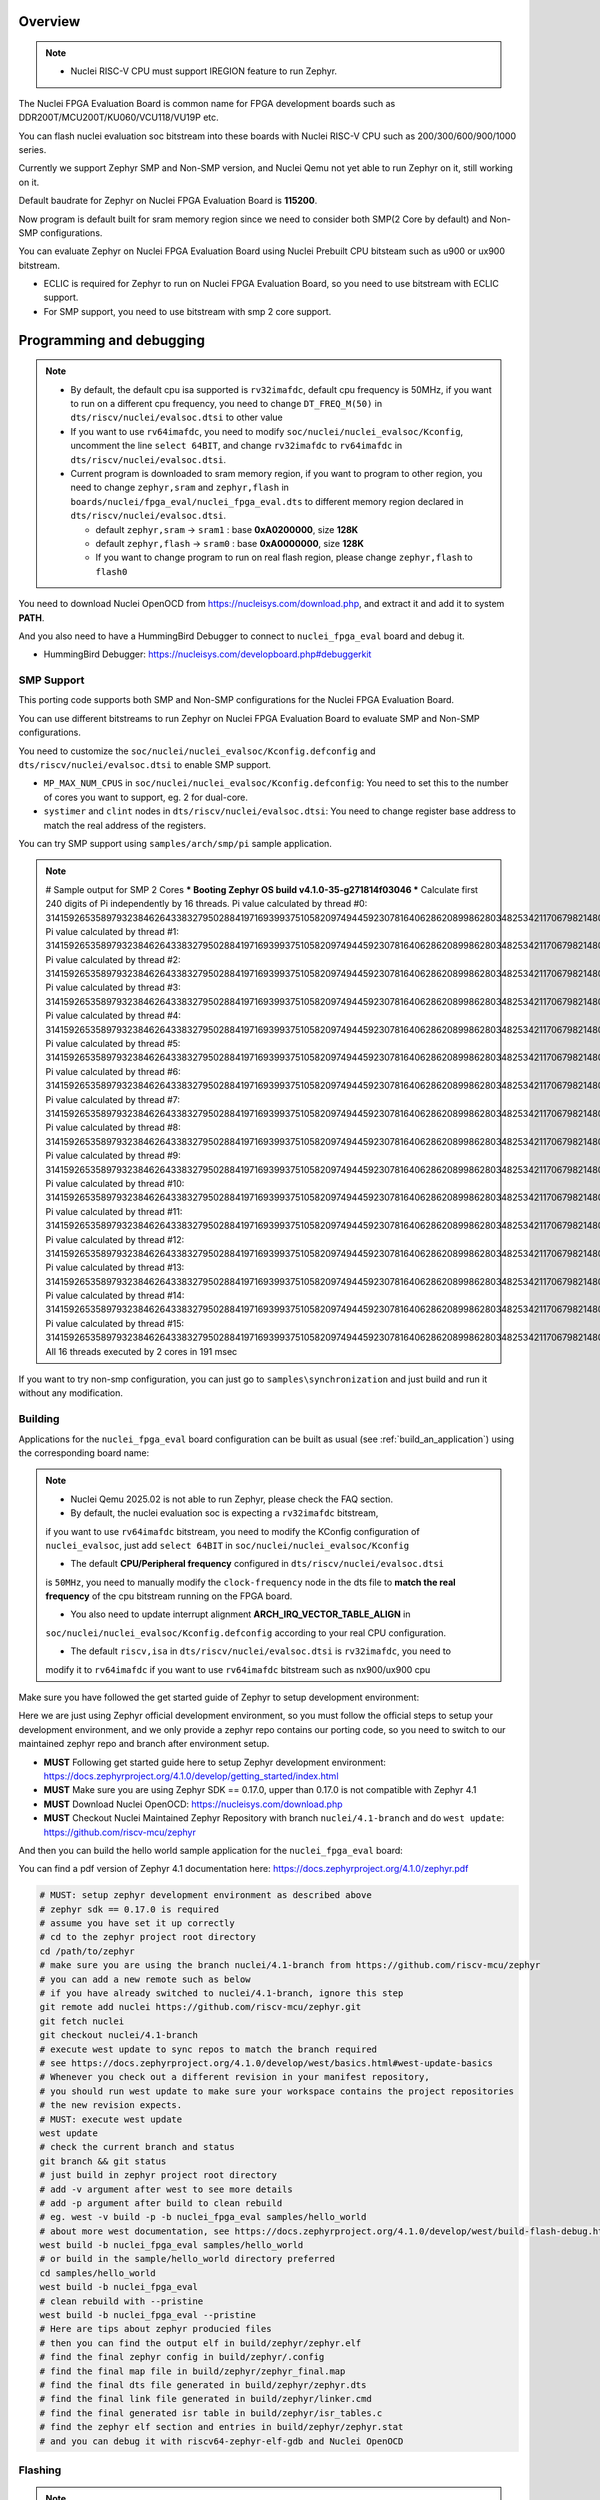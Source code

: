 .. zephyr:board:: nuclei_fpga_eval

Overview
********

.. note::

   - Nuclei RISC-V CPU must support IREGION feature to run Zephyr.

The Nuclei FPGA Evaluation Board is common name for FPGA development boards such as
DDR200T/MCU200T/KU060/VCU118/VU19P etc.

You can flash nuclei evaluation soc bitstream into these boards with Nuclei
RISC-V CPU such as 200/300/600/900/1000 series.

Currently we support Zephyr SMP and Non-SMP version, and Nuclei Qemu not yet able to run Zephyr on it, still working on it.

Default baudrate for Zephyr on Nuclei FPGA Evaluation Board is **115200**.

Now program is default built for sram memory region since we need to consider both SMP(2 Core by default) and Non-SMP configurations.

You can evaluate Zephyr on Nuclei FPGA Evaluation Board using Nuclei Prebuilt CPU bitsteam such as u900 or ux900 bitstream.

- ECLIC is required for Zephyr to run on Nuclei FPGA Evaluation Board, so you need to use bitstream with ECLIC support.
- For SMP support, you need to use bitstream with smp 2 core support.

Programming and debugging
*************************

.. note::

   - By default, the default cpu isa supported is ``rv32imafdc``, default cpu frequency is 50MHz,
     if you want to run on a different cpu frequency, you need to change ``DT_FREQ_M(50)`` in
     ``dts/riscv/nuclei/evalsoc.dtsi`` to other value
   - If you want to use ``rv64imafdc``, you need to modify ``soc/nuclei/nuclei_evalsoc/Kconfig``, uncomment the line ``select 64BIT``,
     and change ``rv32imafdc`` to ``rv64imafdc`` in ``dts/riscv/nuclei/evalsoc.dtsi``.
   - Current program is downloaded to sram memory region, if you want to program to other region,
     you need to change ``zephyr,sram`` and ``zephyr,flash`` in ``boards/nuclei/fpga_eval/nuclei_fpga_eval.dts``
     to different memory region declared in ``dts/riscv/nuclei/evalsoc.dtsi``.

     - default ``zephyr,sram``  -> ``sram1`` : base **0xA0200000**, size **128K**
     - default ``zephyr,flash`` -> ``sram0`` : base **0xA0000000**, size **128K**
     - If you want to change program to run on real flash region, please change ``zephyr,flash`` to ``flash0``


You need to download Nuclei OpenOCD from https://nucleisys.com/download.php,
and extract it and add it to system **PATH**.

And you also need to have a HummingBird Debugger to connect to ``nuclei_fpga_eval``
board and debug it.

- HummingBird Debugger: https://nucleisys.com/developboard.php#debuggerkit

SMP Support
===========

This porting code supports both SMP and Non-SMP configurations for the Nuclei FPGA Evaluation Board.

You can use different bitstreams to run Zephyr on Nuclei FPGA Evaluation Board to evaluate SMP and Non-SMP configurations.

You need to customize the ``soc/nuclei/nuclei_evalsoc/Kconfig.defconfig`` and ``dts/riscv/nuclei/evalsoc.dtsi``
to enable SMP support.

- ``MP_MAX_NUM_CPUS`` in ``soc/nuclei/nuclei_evalsoc/Kconfig.defconfig``: You need to set this to the number of cores you want to support, eg. 2 for dual-core.
- ``systimer`` and ``clint`` nodes in ``dts/riscv/nuclei/evalsoc.dtsi``: You need to change register base address to match the real address of the registers.

You can try SMP support using ``samples/arch/smp/pi`` sample application.

.. note::

   # Sample output for SMP 2 Cores
   *** Booting Zephyr OS build v4.1.0-35-g271814f03046 ***
   Calculate first 240 digits of Pi independently by 16 threads.
   Pi value calculated by thread #0: 314159265358979323846264338327950288419716939937510582097494459230781640628620899862803482534211706798214808651328230664709384460955058223176
   Pi value calculated by thread #1: 314159265358979323846264338327950288419716939937510582097494459230781640628620899862803482534211706798214808651328230664709384460955058223176
   Pi value calculated by thread #2: 314159265358979323846264338327950288419716939937510582097494459230781640628620899862803482534211706798214808651328230664709384460955058223176
   Pi value calculated by thread #3: 314159265358979323846264338327950288419716939937510582097494459230781640628620899862803482534211706798214808651328230664709384460955058223176
   Pi value calculated by thread #4: 314159265358979323846264338327950288419716939937510582097494459230781640628620899862803482534211706798214808651328230664709384460955058223176
   Pi value calculated by thread #5: 314159265358979323846264338327950288419716939937510582097494459230781640628620899862803482534211706798214808651328230664709384460955058223176
   Pi value calculated by thread #6: 314159265358979323846264338327950288419716939937510582097494459230781640628620899862803482534211706798214808651328230664709384460955058223176
   Pi value calculated by thread #7: 314159265358979323846264338327950288419716939937510582097494459230781640628620899862803482534211706798214808651328230664709384460955058223176
   Pi value calculated by thread #8: 314159265358979323846264338327950288419716939937510582097494459230781640628620899862803482534211706798214808651328230664709384460955058223176
   Pi value calculated by thread #9: 314159265358979323846264338327950288419716939937510582097494459230781640628620899862803482534211706798214808651328230664709384460955058223176
   Pi value calculated by thread #10: 31415926535897932384626433832795028841971693993751058209749445923078164062862089986280348253421170679821480865132823066470938446095505822316
   Pi value calculated by thread #11: 31415926535897932384626433832795028841971693993751058209749445923078164062862089986280348253421170679821480865132823066470938446095505822316
   Pi value calculated by thread #12: 31415926535897932384626433832795028841971693993751058209749445923078164062862089986280348253421170679821480865132823066470938446095505822316
   Pi value calculated by thread #13: 31415926535897932384626433832795028841971693993751058209749445923078164062862089986280348253421170679821480865132823066470938446095505822316
   Pi value calculated by thread #14: 31415926535897932384626433832795028841971693993751058209749445923078164062862089986280348253421170679821480865132823066470938446095505822316
   Pi value calculated by thread #15: 31415926535897932384626433832795028841971693993751058209749445923078164062862089986280348253421170679821480865132823066470938446095505822316
   All 16 threads executed by 2 cores in 191 msec

If you want to try non-smp configuration, you can just go to ``samples\synchronization`` and just build and run it without any modification.

Building
========

Applications for the ``nuclei_fpga_eval`` board configuration can be built as
usual (see :ref:`build_an_application`) using the corresponding board name:

.. note::

   - Nuclei Qemu 2025.02 is not able to run Zephyr, please check the FAQ section.

   - By default, the nuclei evaluation soc is expecting a ``rv32imafdc`` bitstream,
   if you want to use ``rv64imafdc`` bitstream, you need to modify the KConfig configuration
   of ``nuclei_evalsoc``, just add ``select 64BIT`` in ``soc/nuclei/nuclei_evalsoc/Kconfig``

   - The default **CPU/Peripheral frequency** configured in ``dts/riscv/nuclei/evalsoc.dtsi``
   is ``50MHz``, you need to manually modify the ``clock-frequency`` node in the dts file
   to **match the real frequency** of the cpu bitstream running on the FPGA board.

   - You also need to update interrupt alignment **ARCH_IRQ_VECTOR_TABLE_ALIGN** in
   ``soc/nuclei/nuclei_evalsoc/Kconfig.defconfig`` according to your real CPU configuration.

   - The default ``riscv,isa`` in ``dts/riscv/nuclei/evalsoc.dtsi`` is ``rv32imafdc``, you need to
   modify it to ``rv64imafdc`` if you want to use ``rv64imafdc`` bitstream such as nx900/ux900 cpu

.. zephyr-app-commands::
   :zephyr-app: samples/hello_world
   :board: nuclei_fpga_eval
   :goals: build

Make sure you have followed the get started guide of Zephyr to setup development environment:

Here we are just using Zephyr official development environment, so you must follow the official steps
to setup your development environment, and we only provide a zephyr repo contains our porting code,
so you need to switch to our maintained zephyr repo and branch after environment setup.

- **MUST** Following get started guide here to setup Zephyr development environment: https://docs.zephyrproject.org/4.1.0/develop/getting_started/index.html
- **MUST** Make sure you are using Zephyr SDK == 0.17.0, upper than 0.17.0 is not compatible with Zephyr 4.1
- **MUST** Download Nuclei OpenOCD: https://nucleisys.com/download.php
- **MUST** Checkout Nuclei Maintained Zephyr Repository with branch ``nuclei/4.1-branch`` and do ``west update``: https://github.com/riscv-mcu/zephyr

And then you can build the hello world sample application for the ``nuclei_fpga_eval`` board:

You can find a pdf version of Zephyr 4.1 documentation here: https://docs.zephyrproject.org/4.1.0/zephyr.pdf

.. code-block:: console

   # MUST: setup zephyr development environment as described above
   # zephyr sdk == 0.17.0 is required
   # assume you have set it up correctly
   # cd to the zephyr project root directory
   cd /path/to/zephyr
   # make sure you are using the branch nuclei/4.1-branch from https://github.com/riscv-mcu/zephyr
   # you can add a new remote such as below
   # if you have already switched to nuclei/4.1-branch, ignore this step
   git remote add nuclei https://github.com/riscv-mcu/zephyr.git
   git fetch nuclei
   git checkout nuclei/4.1-branch
   # execute west update to sync repos to match the branch required
   # see https://docs.zephyrproject.org/4.1.0/develop/west/basics.html#west-update-basics
   # Whenever you check out a different revision in your manifest repository,
   # you should run west update to make sure your workspace contains the project repositories
   # the new revision expects.
   # MUST: execute west update
   west update
   # check the current branch and status
   git branch && git status
   # just build in zephyr project root directory
   # add -v argument after west to see more details
   # add -p argument after build to clean rebuild
   # eg. west -v build -p -b nuclei_fpga_eval samples/hello_world
   # about more west documentation, see https://docs.zephyrproject.org/4.1.0/develop/west/build-flash-debug.html
   west build -b nuclei_fpga_eval samples/hello_world
   # or build in the sample/hello_world directory preferred
   cd samples/hello_world
   west build -b nuclei_fpga_eval
   # clean rebuild with --pristine
   west build -b nuclei_fpga_eval --pristine
   # Here are tips about zephyr producied files
   # then you can find the output elf in build/zephyr/zephyr.elf
   # find the final zephyr config in build/zephyr/.config
   # find the final map file in build/zephyr/zephyr_final.map
   # find the final dts file generated in build/zephyr/zephyr.dts
   # find the final link file generated in build/zephyr/linker.cmd
   # find the final generated isr table in build/zephyr/isr_tables.c
   # find the zephyr elf section and entries in build/zephyr/zephyr.stat
   # and you can debug it with riscv64-zephyr-elf-gdb and Nuclei OpenOCD

Flashing
========

.. note::

   - ``west flash`` command is now supported for ``nuclei_fpga_eval`` for only single core version, **SMP is not supported**.
   - For **SMP** debugging, please refer to note below which contains ``SMP`` key word.


You can use ``west flash`` command to program elf file to ram or flash memory.

eg.

.. code-block:: console

   # Make sure you are using Nuclei OpenOCD via set PATH of Nuclei OpenOCD
   where openocd # check the PATH of Nuclei OpenOCD on windows, for linux change it to which
   # Make sure you have setup zephyr development environment
   cd /path/to/zephyr
   cd samples/hello_world
   # build the hello world sample application, if you have built it before, you can skip this step
   # if a full rebuilt is needed, you can use --pristine option
   west build -b nuclei_fpga_eval
   # flash the hello world sample application to the board
   # you can see verbose output with -v option after west
   # eg. west -v build -b nuclei_fpga_eval
   # By default, the program for evalsoc is programmed to sram
   # If you want to program to flash memory, you need to change ``boards/nuclei/fpga_eval/nuclei_fpga_eval.dts``
   # eg. ``zephyr,flash = &sram1`` ->``zephyr,flash = &flash0``
   # and then a full clean and rebuild is needed, like ``west build -p -b nuclei_fpga_eval``
   # after a full rebuild, you need to check ``.\build\zephyr\zephyr.stat`` to see whether the program sections are expected
   # And then for openocd, if you want to flash to flash memory, you need to change `set(OPENOCD_RAM_LOAD YES)`
   # to `set(OPENOCD_RAM_LOAD NO)` in `boards/nuclei/fpga_eval/board.cmake`
   # WARN: This command dont support SMP system
   west flash

Otherwise, you can use the following steps to debug the application with Nuclei OpenOCD and HummingBird Debugger:

.. code-block:: console

   # Make sure you are using Nuclei OpenOCD
   where openocd
   # Start openocd with the configuration file for the Nuclei FPGA Evaluation Board
   # Make sure the HummingBird Debugger is connected to the board
   # and the board is powered on and with correct bitstream loaded
   # If you are running for SMP system, eg SMP 2 Cores, you need to pass extra -c "set SMP 2"
   # eg. for SMP 2 Cores: openocd -c "set SMP 2" -c "set INIT 1" -f boards/nuclei/fpga_eval/support/openocd.cfg
   openocd -c "set INIT 1" -f boards/nuclei/fpga_eval/support/openocd.cfg
   # Make sure riscv64-zephyr-elf-gdb is in your PATH
   where riscv64-zephyr-elf-gdb
   # eg. C:/Users/xxxx/zephyr-sdk-0.17.0/riscv64-zephyr-elf/bin/riscv64-zephyr-elf-gdb.exe
   riscv64-zephyr-elf-gdb build/zephyr/zephyr.elf
   (gdb) target remote :3333
   # Reset and halt the board
   (gdb) monitor reset halt
   # If you are using SMP CPU, you need to set each CPU's reset pc to __nuclei_start via command below
   (gdb) thread apply all set $pc=__nuclei_start
   # load the program
   (gdb) load
   # Continue to run the program
   (gdb) c

Debugging
=========

.. note::

   - ``west debug`` command is now supported for ``nuclei_fpga_eval`` for only single core version, **SMP is not supported**.
   - For **SMP** debugging, please refer to note below which contains ``SMP`` key word.

You can use ``west debug --no-load`` command to load elf file to ram or flash memory and debug it.

eg.

.. code-block:: console

   # Make sure you are using Nuclei OpenOCD via set PATH of Nuclei OpenOCD
   where openocd # check the PATH of Nuclei OpenOCD on windows, for linux change it to which
   # Make sure you have setup zephyr development environment
   cd /path/to/zephyr
   cd samples/hello_world
   # build the hello world sample application, if you have built it before, you can skip this step
   # if a full rebuilt is needed, you can use --pristine option
   # eg. west -v build -b nuclei_fpga_eval --pristine
   west build -b nuclei_fpga_eval
   # debug the hello world sample application to the board
   # you can see verbose output with -v option
   # recommended: --no-load means not load elf file to ram or flash memory
   # since you may need to reset the cpu, and then load the image to ram or flash memory
   # WARN: This command dont support SMP system
   west debug --no-load
   # if you want to load image, you need to do as follows in gdb:
   # 1. reset the cpu
   monitor reset halt
   # 2. load the image to ram or flash memory
   load
   # 3. set breakpoint at main, and continue to run the program
   b main
   # 4. step instruction, to check whether the pc is stepping as wished, if not, you
   # need to load the image to ram or flash memory again
   si
   # 5. if you step instruction works, you can continue to run the program
   c
   # 6. then program will run to main function, and you can set breakpoint at any function


If you want to do it just using openocd and gdb, you can debug zephyr application like below.

> Make sure the following two terminal all setup zephyr development environment.

1. Open a terminal and start OpenOCD with the configuration file for the Nuclei FPGA Evaluation Board:

   .. code-block:: console

      # cd to the zephyr project root directory
      cd /path/to/zephyr
      # Make sure you are using Nuclei OpenOCD
      where openocd
      # Start openocd with the configuration file for the Nuclei FPGA Evaluation Board
      # Make sure the HummingBird Debugger is connected to the board
      # and the board is powered onand with correct bitstream loaded
      # If you are running for SMP system, eg SMP 2 Cores, you need to pass extra -c "set SMP 2"
      # eg. for SMP 2 Cores: openocd -c "set SMP 2" -c "set INIT 1" -f boards/nuclei/fpga_eval/support/openocd.cfg
      openocd -c "set INIT 1" -f boards/nuclei/fpga_eval/support/openocd.cfg

2. Open another terminal and start GDB:

   .. code-block:: console

      # cd to zephyr project root directory
      cd /path/to/zephyr
      # cd to application which you want to debug
      cd samples/hello_world
      # If you have built the application before, you can skip this step
      west build -b nuclei_fpga_eval
      # Make sure riscv64-zephyr-elf-gdb is in your PATH
      where riscv64-zephyr-elf-gdb
      # eg. C:/Users/xxxx/zephyr-sdk-0.17.0/riscv64-zephyr-elf/bin/riscv64-zephyr-elf-gdb.exe
      riscv64-zephyr-elf-gdb build/zephyr/zephyr.elf
      (gdb) target remote :3333
      # Reset and halt the board
      (gdb) monitor reset halt
      # load the program
      (gdb) load
      # If you are using SMP CPU, you need to set each CPU's reset pc to __nuclei_start via command below
      (gdb) thread apply all set $pc=__nuclei_start
      # set breakpoint at main, and continue to run the program
      (gdb) b main
      (gdb) c


FAQ
===

UART0 interrupt id may change due to different bitstream
---------------------------------------------------------

If you run ``samples/subsys/shell/shell_module/``, and there is no output in console,
please check whether the correct **UART0** interrupt id is ``51`` or ``19``.

On some bitstream, the **UART0** interrupt id may be set to ``19`` instead of ``51``,
please modify the ``uart0->interrupts`` in the dts file ``dts/riscv/nuclei/evalsoc.dtsi``
to ``19`` if you encounter this issue.

Example change: ``interrupts = <51 0>;`` -> ``interrupts = <19 0>;``

Nuclei Qemu 2025.02 not able to run Zephyr
-------------------------------------------

If you are using Nuclei Qemu 2025.02, it is not able to run zephyr on Nuclei CPU in Qemu.

.. note::

   - You need to download Nuclei Qemu development version from https://drive.weixin.qq.com/s?k=ABcAKgdSAFcNoqkNsB
   - This qemu version also not support SMP, still working on it.

And the source code related to Nuclei Qemu is pushed to  https://github.com/riscv-mcu/qemu/tree/nuclei/9.0

Here are sample usage:

.. code-block:: console

   # cd to the zephyr project root directory
   cd /path/to/zephyr
   # Make sure you are using Nuclei Qemu
   # Make sure you are using the development version of Nuclei Qemu
   # QEMU emulator version 9.0.4 (v9.0.4-93-g34445bffa0-dirty)
   where qemu-system-riscv64
   # cd to application which you want to run, eg. samples/hello_world
   cd samples/hello_world
   west build -b nuclei_fpga_eval --pristine
   # If you want to run on n300fd
   qemu-system-riscv32 -M nuclei_evalsoc,download=sram -cpu nuclei-n300fd,ext= -smp 1 -icount shift=0 -nodefaults -nographic -serial stdio -kernel .\build\zephyr\zephyr.elf
   # If you want to run on nx900fd
   # CAUTION: you need to modify source code as described in Building section
   # Change cpu configuration from rv32 to rv64
   rm -rf build
   west build -b nuclei_fpga_eval
   qemu-system-riscv64 -M nuclei_evalsoc,download=sram -cpu nuclei-nx900fd,ext= -smp 1 -icount shift=0 -nodefaults -nographic -serial stdio -kernel .\build\zephyr\zephyr.elf

Source Code Review
------------------

Please check the TODO items in the porting code and modify it to fit for your real SoC.

The dts files should always be modified to match the real SoC you are using.

Our porting implementation is based on Zephyr v4.1 branch. You can review the changes
and implementation details by comparing the branches:

* **Base**: ``v4.1-branch``
* **Port**: ``nuclei/4.1-branch``
* **Comparison**: https://github.com/riscv-mcu/zephyr/compare/v4.1-branch...nuclei/4.1-branch


FAQ
===

1. Compile sample met following error ``zephyr/lib/libc/picolibc/locks.c:11:16: error: conflicting types for '__lock___libc_recursive_mutex'; have 'struct k_mutex'``

See https://github.com/zephyrproject-rtos/zephyr/issues/92505 and https://docs.google.com/spreadsheets/d/1wzGJLRuR6urTgnDFUqKk7pEB8O6vWu6Sxziw_KROxMA/edit?gid=0#gid=0

Zephyr **v4.1.0** is compatible with Zephyr SDK **0.17.0**, Partially compatible with later versions, please download Zephyr SDK 0.17.0

2. Why I changed dts or somethings error, the elf file is not updated?

You need to do a full clean build, eg. ``west build -b nuclei_fpga_eval --pristine``, see https://docs.zephyrproject.org/4.1.0/develop/west/build-flash-debug.html#pristine-builds

Or just del the build directory, eg. ``rm -rf build``, you may meet issue like this

``CMake Error: The source "C:/Work/Code/zephyrproject/zephyr/samples/hello_world/CMakeLists.txt" does not match the source "C:/Work/Code/zephyrproject/zephyr/CMakeLists.txt" used to
generate cache.  Re-run cmake with a different source directory.``

3. A sample west flash command log for programming

If you dont modify where program is located(by default it is located in sram) and not modify ``boards/nuclei/fpga_eval/board.cmake`` to still use ram load via openocd.

RAM is loaded at **0xa0000000**.

Then you can execute ``west flash`` and will see a successful **ram load** log like this:

.. code-block:: console

   (.venv)  C:\Work\Code\zephyrproject\zephyr>west flash
   -- west flash: rebuilding
   ninja: no work to do.
   -- west flash: using runner openocd
   Open On-Chip Debugger 0.12.0+dev-04185-gebf8c60e3 (2025-02-25-02:17)
   Licensed under GNU GPL v2
   For bug reports, read
         http://openocd.org/doc/doxygen/bugs.html
   Set boot hart id to default 0
   Set default SMP CPU count to default 1
   Info : libusb_open() failed with LIBUSB_ERROR_NOT_FOUND
   Info : libusb_open() failed with LIBUSB_ERROR_NOT_FOUND
   Info : no device found, trying D2xx driver
   Info : D2xx device count: 4
   Info : Connecting to "(null)" using D2xx mode...
   Info : clock speed 1000 kHz
   Info : JTAG tap: riscv.cpu tap/device found: 0x10300a6d (mfg: 0x536 (Nuclei System Technology Co Ltd), part: 0x0300, ver: 0x1)
   Info : coreid=0, nuclei debug map reg 00: 0x0, 16: 0x0, 32: 0x0
   Info : [riscv.cpu] datacount=4 progbufsize=2
   Info : [riscv.cpu] Examined RISC-V core
   Info : [riscv.cpu]  XLEN=32, misa=0x4094952f
   [riscv.cpu] Target successfully examined.
   Info : [riscv.cpu] Examination succeed
   Info : [riscv.cpu] starting gdb server on 3333
   Info : Listening on port 3333 for gdb connections
      TargetName         Type       Endian TapName            State
   --  ------------------ ---------- ------ ------------------ ------------
   0* riscv.cpu          riscv      little riscv.cpu          running
   Info : JTAG tap: riscv.cpu tap/device found: 0x10300a6d (mfg: 0x536 (Nuclei System Technology Co Ltd), part: 0x0300, ver: 0x1)
   20624 bytes written at address 0xa0000000
   44 bytes written at address 0xa0005090
   4 bytes written at address 0xa00050bc
   downloaded 20672 bytes in 0.340849s (59.227 KiB/s)
   shutdown command invoked

If you have changed ``boards/nuclei/fpga_eval/nuclei_fpga_eval.dts`` to let flash region point to real flash and changed ``boards/nuclei/fpga_eval/board.cmake``,
and **rebuild** the sample project, you can execute ``west flash`` and will see a successful **flash programming** log like this

Flash is programmed at **0x20000000**.

The detailed changes needed to be made are described above in the previous section.

.. code-block:: console

   (.venv) C:\Work\Code\zephyrproject\zephyr>west flash
   -- west flash: rebuilding
   ninja: no work to do.
   -- west flash: using runner openocd
   -- runners.openocd: Flashing file: C:/Work/Code/zephyrproject/zephyr/build/zephyr/zephyr.hex
   Open On-Chip Debugger 0.12.0+dev-04185-gebf8c60e3 (2025-02-25-02:17)
   Licensed under GNU GPL v2
   For bug reports, read
         http://openocd.org/doc/doxygen/bugs.html
   Set boot hart id to default 0
   Set default SMP CPU count to default 1
   Info : libusb_open() failed with LIBUSB_ERROR_NOT_FOUND
   Info : libusb_open() failed with LIBUSB_ERROR_NOT_FOUND
   Info : no device found, trying D2xx driver
   Info : D2xx device count: 4
   Info : Connecting to "(null)" using D2xx mode...
   Info : clock speed 1000 kHz
   Info : JTAG tap: riscv.cpu tap/device found: 0x10300a6d (mfg: 0x536 (Nuclei System Technology Co Ltd), part: 0x0300, ver: 0x1)
   Info : coreid=0, nuclei debug map reg 00: 0x0, 16: 0x0, 32: 0x0
   Info : [riscv.cpu] datacount=4 progbufsize=2
   Info : [riscv.cpu] Examined RISC-V core
   Info : [riscv.cpu]  XLEN=32, misa=0x4094952f
   [riscv.cpu] Target successfully examined.
   Info : [riscv.cpu] Examination succeed
   Info : [riscv.cpu] starting gdb server on 3333
   Info : Listening on port 3333 for gdb connections
      TargetName         Type       Endian TapName            State
   --  ------------------ ---------- ------ ------------------ ------------
   0* riscv.cpu          riscv      little riscv.cpu          running
   Info : JTAG tap: riscv.cpu tap/device found: 0x10300a6d (mfg: 0x536 (Nuclei System Technology Co Ltd), part: 0x0300, ver: 0x1)
   Info : Valid NUSPI on device Nuclei SoC SPI Flash at address 0x20000000 with spictrl regbase at 0x10014000
   Info : Nuclei SPI controller version 0xee010102
   Info : Found flash device 'gd gd25q32c' (ID 0x001640c8)
   Info : Padding image section 0 at 0x20000306 with 58 bytes
   Info : Padding image section 1 at 0x200004e2 with 2 bytes
   Info : Padding image section 2 at 0x200047fe with 2 bytes
   Info : Padding image section 3 at 0x20004acc with 4 bytes
   auto erase enabled
   wrote 65536 bytes from file C:/Work/Code/zephyrproject/zephyr/build/zephyr/zephyr.hex in 3.607078s (17.743 KiB/s)
   Info : JTAG tap: riscv.cpu tap/device found: 0x10300a6d (mfg: 0x536 (Nuclei System Technology Co Ltd), part: 0x0300, ver: 0x1)
   Info : [riscv.cpu] Register fp is dirty!
   Info : [riscv.cpu] Register s1 is dirty!
   Info : [riscv.cpu] Register a1 is dirty!
   Info : [riscv.cpu] Register a2 is dirty!
   Info : [riscv.cpu] Register a3 is dirty!
   Info : [riscv.cpu] Register a4 is dirty!
   Info : [riscv.cpu] Register a5 is dirty!
   Info : [riscv.cpu] Discarding values of dirty registers.
   shutdown command invoked

4. Show me a sample build command and command log

.. code-block:: console

   (.venv) PS C:\Work\Code\zephyrproject> dir

      Directory: C:\Work\Code\zephyrproject

   Mode                 LastWriteTime         Length Name
   ----                 -------------         ------ ----
   d----           2024/12/4    10:36                .venv
   d----          2024/12/12    16:33                .vscode
   d----           2024/12/4    10:45                .west
   d----           2024/12/4    11:01                bootloader
   d----           2024/12/4    11:03                modules
   d----           2024/12/4    11:01                tools
   d----           2025/9/18    14:41                zephyr
   (.venv) PS C:\Work\Code\zephyrproject> cd zephyr
   (.venv) PS C:\Work\Code\zephyrproject\zephyr> python --version
   Python 3.11.4
   (.venv) PS C:\Work\Code\zephyrproject\zephyr> pip list
   Package             Version
   ------------------- ------------
   anytree             2.12.1
   appdirs             1.4.4
   arrow               1.2.3
   astroid             3.3.5
   canopen             2.3.0
   capstone            4.0.2
   cbor                1.0.0
   cbor2               5.6.5
   certifi             2024.8.30
   cffi                1.17.1
   charset-normalizer  3.4.0
   clang-format        19.1.4
   click               8.1.3
   cmsis-pack-manager  0.5.3
   colorama            0.4.6
   colorlog            6.9.0
   coverage            7.6.8
   cryptography        44.0.0
   Deprecated          1.2.15
   dill                0.3.9
   docopt              0.6.2
   gcovr               8.2
   gitdb               4.0.11
   gitlint             0.19.1
   gitlint-core        0.19.1
   GitPython           3.1.43
   graphviz            0.20.3
   grpcio              1.68.1
   grpcio-tools        1.68.1
   hidapi              0.14.0.post4
   idna                3.10
   imgtool             2.1.0
   importlib_metadata  8.5.0
   importlib_resources 6.4.5
   iniconfig           2.0.0
   intelhex            2.3.0
   intervaltree        3.1.0
   isort               5.13.2
   Jinja2              3.1.4
   junit2html          31.0.2
   junitparser         3.2.0
   lark                1.2.2
   libusb-package      1.0.26.2
   lpc-checksum        3.0.0
   lxml                5.3.0
   MarkupSafe          3.0.2
   mccabe              0.7.0
   mock                5.1.0
   mypy                1.13.0
   mypy-extensions     1.0.0
   natsort             8.4.0
   numpy               2.2.6
   packaging           24.2
   pandas              2.2.3
   pathspec            0.12.1
   patool              3.1.0
   pillow              11.0.0
   pip                 24.3.1
   platformdirs        4.3.6
   pluggy              1.5.0
   ply                 3.11
   polib               1.2.0
   prettytable         3.12.0
   progress            1.6
   protobuf            5.29.0
   psutil              6.1.0
   pycparser           2.22
   pyelftools          0.31
   PyGithub            2.5.0
   Pygments            2.18.0
   PyJWT               2.10.1
   pykwalify           1.8.0
   pylink-square       1.3.0
   pylint              3.3.2
   PyNaCl              1.5.0
   pyocd               0.36.0
   pyserial            3.5
   pytest              8.3.4
   python-can          4.5.0
   python-dateutil     2.9.0.post0
   python-magic        0.4.27
   python-magic-bin    0.4.14
   pytz                2025.2
   pyusb               1.2.1
   PyYAML              6.0.2
   regex               2024.11.6
   requests            2.32.3
   ruamel.yaml         0.18.6
   ruamel.yaml.clib    0.2.12
   ruff                0.8.1
   semver              3.0.2
   setuptools          65.5.0
   six                 1.16.0
   smmap               5.0.1
   sortedcontainers    2.4.0
   sphinx-lint         1.0.0
   tabulate            0.9.0
   tomlkit             0.13.2
   tqdm                4.67.1
   typing_extensions   4.12.2
   tzdata              2025.2
   unidiff             0.7.5
   urllib3             2.2.3
   wcwidth             0.2.13
   west                1.3.0
   windows-curses      2.4.0
   wrapt               1.17.0
   yamllint            1.35.1
   zcbor               0.9.1
   zipp                3.21.0
   (.venv) PS C:\Work\Code\zephyrproject\zephyr> cmake --version
   cmake version 3.31.6

   CMake suite maintained and supported by Kitware (kitware.com/cmake).
   (.venv) PS C:\Work\Code\zephyrproject> west --version
   West version: v1.3.0
   (.venv) PS C:\Work\Code\zephyrproject\zephyr> west sdk list
   0.17.0:
   path: C:\Users\hqfang\zephyr-sdk-0.17.0
   installed-toolchains:
      - aarch64-zephyr-elf
      - arc-zephyr-elf
      - arc64-zephyr-elf
      - arm-zephyr-eabi
      - microblazeel-zephyr-elf
      - mips-zephyr-elf
      - nios2-zephyr-elf
      - riscv64-zephyr-elf
      - sparc-zephyr-elf
      - x86_64-zephyr-elf
      - xtensa-amd_acp_6_0_adsp_zephyr-elf
      - xtensa-dc233c_zephyr-elf
      - xtensa-espressif_esp32s2_zephyr-elf
      - xtensa-espressif_esp32s3_zephyr-elf
      - xtensa-espressif_esp32_zephyr-elf
      - xtensa-intel_ace15_mtpm_zephyr-elf
      - xtensa-intel_ace30_ptl_zephyr-elf
      - xtensa-intel_tgl_adsp_zephyr-elf
      - xtensa-mtk_mt8195_adsp_zephyr-elf
      - xtensa-nxp_imx8m_adsp_zephyr-elf
      - xtensa-nxp_imx8ulp_adsp_zephyr-elf
      - xtensa-nxp_imx_adsp_zephyr-elf
      - xtensa-nxp_rt500_adsp_zephyr-elf
      - xtensa-nxp_rt600_adsp_zephyr-elf
      - xtensa-nxp_rt700_hifi1_zephyr-elf
      - xtensa-nxp_rt700_hifi4_zephyr-elf
      - xtensa-sample_controller32_zephyr-elf
      - xtensa-sample_controller_zephyr-elf
   available-toolchains:
   (.venv) PS C:\Work\Code\zephyrproject\zephyr> west list
   manifest     zephyr                       HEAD                                     N/A
   acpica       modules/lib/acpica           8d24867bc9c9d81c81eeac59391cda59333affd4 https://github.com/zephyrproject-rtos/acpica
   cmsis        modules/hal/cmsis            d1b8b20b6278615b00e136374540eb1c00dcabe7 https://github.com/zephyrproject-rtos/cmsis
   cmsis-dsp    modules/lib/cmsis-dsp        d80a49b2bb186317dc1db4ac88da49c0ab77e6e7 https://github.com/zephyrproject-rtos/cmsis-dsp
   cmsis-nn     modules/lib/cmsis-nn         e9328d612ea3ea7d0d210d3ac16ea8667c01abdd https://github.com/zephyrproject-rtos/cmsis-nn
   cmsis_6      modules/lib/cmsis_6          783317a3072554acbac86cca2ff24928cbf98d30 https://github.com/zephyrproject-rtos/CMSIS_6
   edtt         tools/edtt                   b9ca3c7030518f07b7937dacf970d37a47865a76 https://github.com/zephyrproject-rtos/edtt
   fatfs        modules/fs/fatfs             16245c7c41d2b79e74984f49b5202551786b8a9b https://github.com/zephyrproject-rtos/fatfs
   hal_adi      modules/hal/adi              633fcecf3717aaa22079cf6121627a879f24df51 https://github.com/zephyrproject-rtos/hal_adi
   hal_altera   modules/hal/altera           4fe4df959d4593ce66e676aeba0b57f546dba0fe https://github.com/zephyrproject-rtos/hal_altera
   hal_ambiq    modules/hal/ambiq            87a188b91aca22ce3ce7deb4a1cbf7780d784673 https://github.com/zephyrproject-rtos/hal_ambiq
   hal_atmel    modules/hal/atmel            da767444cce3c1d9ccd6b8a35fd7c67dc82d489c https://github.com/zephyrproject-rtos/hal_atmel
   hal_espressif modules/hal/espressif        202c59552dc98e5cd02386313e1977ecb17a131f https://github.com/zephyrproject-rtos/hal_espressif
   hal_ethos_u  modules/hal/ethos_u          50ddffca1cc700112f25ad9bc077915a0355ee5d https://github.com/zephyrproject-rtos/hal_ethos_u
   hal_gigadevice modules/hal/gigadevice       2994b7dde8b0b0fa9b9c0ccb13474b6a486cddc3 https://github.com/zephyrproject-rtos/hal_gigadevice
   hal_infineon modules/hal/infineon         468e955eb49b8a731474ff194ca17b6e6a08c2d9 https://github.com/zephyrproject-rtos/hal_infineon
   hal_intel    modules/hal/intel            0355bb816263c54eed23c7781034447af5d8200c https://github.com/zephyrproject-rtos/hal_intel
   hal_microchip modules/hal/microchip        fa2431a906ffb560160d40739d7cf04169551103 https://github.com/zephyrproject-rtos/hal_microchip
   hal_nordic   modules/hal/nordic           37ca068d7b013fb65a2acc9306bffa48a3e72839 https://github.com/zephyrproject-rtos/hal_nordic
   hal_nuvoton  modules/hal/nuvoton          466c3eed9c98453fb23953bf0e0427fea01924be https://github.com/zephyrproject-rtos/hal_nuvoton
   hal_nxp      modules/hal/nxp              9dc7449014a7380355612453b31be479cb3a6833 https://github.com/zephyrproject-rtos/hal_nxp
   hal_openisa  modules/hal/openisa          eabd530a64d71de91d907bad257cd61aacf607bc https://github.com/zephyrproject-rtos/hal_openisa
   hal_quicklogic modules/hal/quicklogic       bad894440fe72c814864798c8e3a76d13edffb6c https://github.com/zephyrproject-rtos/hal_quicklogic
   hal_renesas  modules/hal/renesas          3204903bdc5eda6869a40363560a69369c8d0e22 https://github.com/zephyrproject-rtos/hal_renesas
   hal_rpi_pico modules/hal/rpi_pico         7b57b24588797e6e7bf18b6bda168e6b96374264 https://github.com/zephyrproject-rtos/hal_rpi_pico
   hal_silabs   modules/hal/silabs           8a173e9e566a396a19d18da4661cb54ce098f268 https://github.com/zephyrproject-rtos/hal_silabs
   hal_st       modules/hal/st               05fd4533730a9aea845261c5d24ed9832a6f0b6e https://github.com/zephyrproject-rtos/hal_st
   hal_stm32    modules/hal/stm32            55043bcc35fffa3b4a8c75a696d932b5020aad09 https://github.com/zephyrproject-rtos/hal_stm32
   hal_tdk      modules/hal/tdk              6727477af1e46fa43878102489b9672a9d24e39f https://github.com/zephyrproject-rtos/hal_tdk
   hal_telink   modules/hal/telink           4226c7fc17d5a34e557d026d428fc766191a0800 https://github.com/zephyrproject-rtos/hal_telink
   hal_ti       modules/hal/ti               258652a3ac5d7df68ba8df20e4705c3bd98ede38 https://github.com/zephyrproject-rtos/hal_ti
   hal_wch      modules/hal/wch              1de9d3e406726702ce7cfc504509a02ecc463554 https://github.com/zephyrproject-rtos/hal_wch
   hal_wurthelektronik modules/hal/wurthelektronik  e3e2797b224fc48fdef1bc3e5a12a7c73108bba2 https://github.com/zephyrproject-rtos/hal_wurthelektronik
   hal_xtensa   modules/hal/xtensa           baa56aa3e119b5aae43d16f9b2d2c8112e052871 https://github.com/zephyrproject-rtos/hal_xtensa
   hostap       modules/lib/hostap           697fd2cf5cbbd0c5375fc34761b6a9d7489a67d2 https://github.com/zephyrproject-rtos/hostap
   liblc3       modules/lib/liblc3           48bbd3eacd36e99a57317a0a4867002e0b09e183 https://github.com/zephyrproject-rtos/liblc3
   libmctp      modules/lib/libmctp          b97860e78998551af99931ece149eeffc538bdb1 https://github.com/zephyrproject-rtos/libmctp
   libmetal     modules/hal/libmetal         3e8781aae9d7285203118c05bc01d4eb0ca565a7 https://github.com/zephyrproject-rtos/libmetal
   littlefs     modules/fs/littlefs          ed0531d59ee37f5fb2762bcf2fc8ba4efaf82656 https://github.com/zephyrproject-rtos/littlefs
   loramac-node modules/lib/loramac-node     fb00b383072518c918e2258b0916c996f2d4eebe https://github.com/zephyrproject-rtos/loramac-node
   lvgl         modules/lib/gui/lvgl         1ed1ddd881c3784049a92bb9fe37c38c6c74d998 https://github.com/zephyrproject-rtos/lvgl
   mbedtls      modules/crypto/mbedtls       4952e1328529ee549d412b498ea71c54f30aa3b1 https://github.com/zephyrproject-rtos/mbedtls
   mcuboot      bootloader/mcuboot           346f7374ff4467e40b5594658f8ac67a5e9813c9 https://github.com/zephyrproject-rtos/mcuboot
   mipi-sys-t   modules/debug/mipi-sys-t     33e5c23cbedda5ba12dbe50c4baefb362a791001 https://github.com/zephyrproject-rtos/mipi-sys-t
   net-tools    tools/net-tools              93acc8bac4661e74e695eb1aea94c7c5262db2e2 https://github.com/zephyrproject-rtos/net-tools
   nrf_hw_models modules/bsim_hw_models/nrf_hw_models 73a5d5827a94820be65b7d276d28173ec10bab9f https://github.com/zephyrproject-rtos/nrf_hw_models
   nrf_wifi     modules/lib/nrf_wifi         e35f707a782b7c4c0eb83a3b06ca4e6eb693f29f https://github.com/zephyrproject-rtos/nrf_wifi
   open-amp     modules/lib/open-amp         52bb1783521c62c019451cee9b05b8eda9d7425f https://github.com/zephyrproject-rtos/open-amp
   openthread   modules/lib/openthread       3ae741f95e7dfb391dec35c48742862049eb62e8 https://github.com/zephyrproject-rtos/openthread
   percepio     modules/debug/percepio       49e6dc202aa38c2a3edbafcc2dab85dec6aee973 https://github.com/zephyrproject-rtos/percepio
   picolibc     modules/lib/picolibc         82d62ed1ac55b4e34a12d0390aced2dc9af13fc9 https://github.com/zephyrproject-rtos/picolibc
   segger       modules/debug/segger         cf56b1d9c80f81a26e2ac5727c9cf177116a4692 https://github.com/zephyrproject-rtos/segger
   tinycrypt    modules/crypto/tinycrypt     1012a3ebee18c15ede5efc8332ee2fc37817670f https://github.com/zephyrproject-rtos/tinycrypt
   trusted-firmware-a modules/tee/tf-a/trusted-firmware-a 713ffbf96c5bcbdeab757423f10f73eb304eff07 https://github.com/zephyrproject-rtos/trusted-firmware-a
   trusted-firmware-m modules/tee/tf-m/trusted-firmware-m 918f32d9fce5e0ee59fc33844b5317b7626ce37a https://github.com/zephyrproject-rtos/trusted-firmware-m
   uoscore-uedhoc modules/lib/uoscore-uedhoc   54abc109c9c0adfd53c70077744c14e454f04f4a https://github.com/zephyrproject-rtos/uoscore-uedhoc
   zcbor        modules/lib/zcbor            9b07780aca6fb21f82a241ba386ad9b379809337 https://github.com/zephyrproject-rtos/zcbor
   (.venv) PS C:\Work\Code\zephyrproject\zephyr> west build -b nuclei_fpga_eval samples/hello_world
   -- west build: generating a build system
   Loading Zephyr default modules (Zephyr base).
   -- Application: C:/Work/Code/zephyrproject/zephyr/samples/hello_world
   -- CMake version: 3.31.6
   -- Found Python3: C:/Work/Code/zephyrproject/.venv/Scripts/python.exe (found suitable version "3.11.4", minimum required is "3.10") found components: Interpreter
   -- Cache files will be written to: C:/Work/Code/zephyrproject/zephyr/.cache
   -- Zephyr version: 4.1.0 (C:/Work/Code/zephyrproject/zephyr)
   -- Found west (found suitable version "1.3.0", minimum required is "0.14.0")
   -- Board: nuclei_fpga_eval, qualifiers: nuclei_evalsoc
   -- ZEPHYR_TOOLCHAIN_VARIANT not set, trying to locate Zephyr SDK
   -- Found host-tools: zephyr 0.17.0 (C:/Users/hqfang/zephyr-sdk-0.17.0)
   -- Found toolchain: zephyr 0.17.0 (C:/Users/hqfang/zephyr-sdk-0.17.0)
   -- Could NOT find Dtc (missing: DTC) (Required is at least version "1.4.6")
   Hint: The project() command has not yet been called.  It sets up system-specific search paths.
   -- Found BOARD.dts: C:/Work/Code/zephyrproject/zephyr/boards/nuclei/fpga_eval/nuclei_fpga_eval.dts
   -- Generated zephyr.dts: C:/Work/Code/zephyrproject/zephyr/build/zephyr/zephyr.dts
   -- Generated pickled edt: C:/Work/Code/zephyrproject/zephyr/build/zephyr/edt.pickle
   -- Generated devicetree_generated.h: C:/Work/Code/zephyrproject/zephyr/build/zephyr/include/generated/zephyr/devicetree_generated.h
   -- Including generated dts.cmake file: C:/Work/Code/zephyrproject/zephyr/build/zephyr/dts.cmake
   Parsing C:/Work/Code/zephyrproject/zephyr/Kconfig
   Loaded configuration 'C:/Work/Code/zephyrproject/zephyr/boards/nuclei/fpga_eval/nuclei_fpga_eval_defconfig'
   Merged configuration 'C:/Work/Code/zephyrproject/zephyr/samples/hello_world/prj.conf'
   Configuration saved to 'C:/Work/Code/zephyrproject/zephyr/build/zephyr/.config'
   Kconfig header saved to 'C:/Work/Code/zephyrproject/zephyr/build/zephyr/include/generated/zephyr/autoconf.h'
   -- Found GnuLd: c:/users/hqfang/zephyr-sdk-0.17.0/riscv64-zephyr-elf/riscv64-zephyr-elf/bin/ld.bfd.exe (found version "2.38")
   -- The C compiler identification is GNU 12.2.0
   -- The CXX compiler identification is GNU 12.2.0
   -- The ASM compiler identification is GNU
   -- Found assembler: C:/Users/hqfang/zephyr-sdk-0.17.0/riscv64-zephyr-elf/bin/riscv64-zephyr-elf-gcc.exe
   -- Configuring done (24.5s)
   -- Generating done (1.0s)
   -- Build files have been written to: C:/Work/Code/zephyrproject/zephyr/build
   -- west build: building application
   [1/109] Generating include/generated/zephyr/version.h
   -- Zephyr version: 4.1.0 (C:/Work/Code/zephyrproject/zephyr), build: v4.1.0-38-g2d67cb01ad31
   [109/109] Linking C executable zephyr\zephyr.elf
   Memory region         Used Size  Region Size  %age Used
               ROM:       20672 B       128 KB     15.77%
               RAM:        4204 B       128 KB      3.21%
         IDT_LIST:          0 GB         2 KB      0.00%
   Generating files from C:/Work/Code/zephyrproject/zephyr/build/zephyr/zephyr.elf for board: nuclei_fpga_eval
